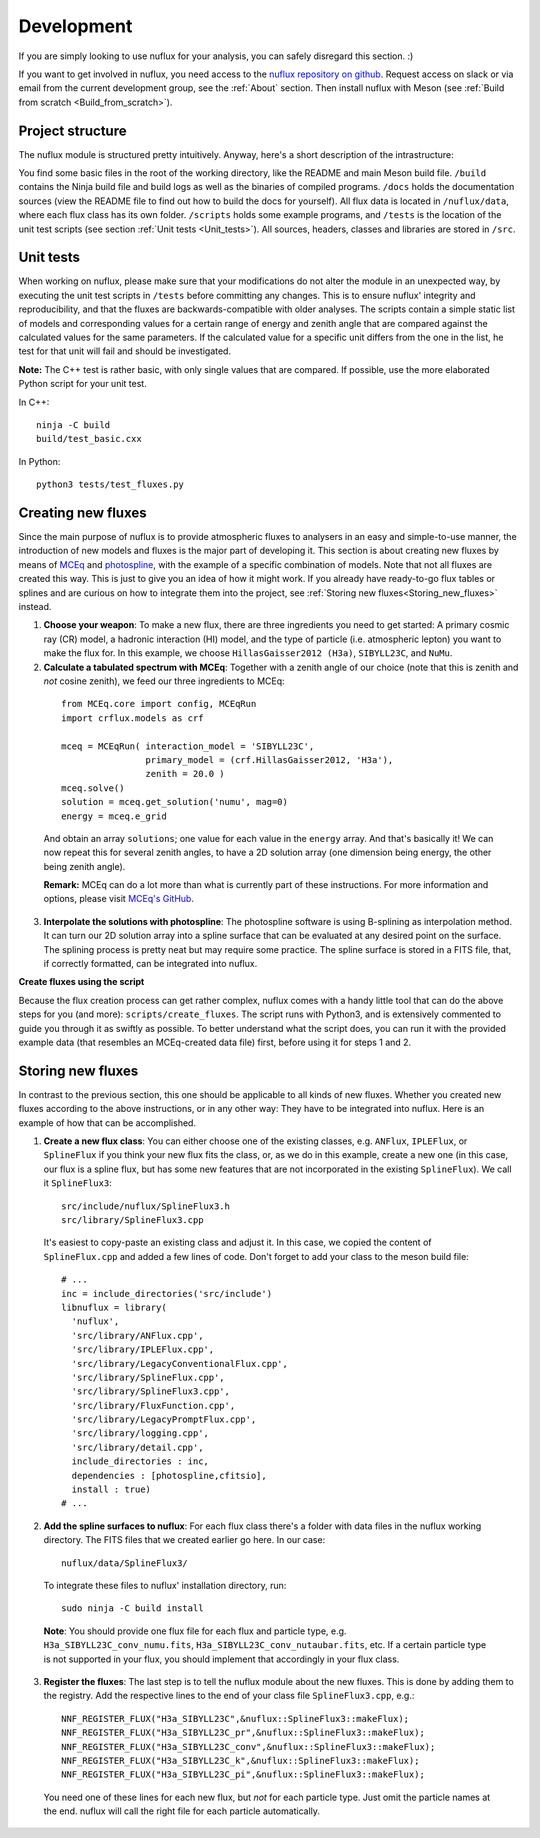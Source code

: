 .. _Development:

Development
#################

If you are simply looking to use nuflux for your analysis, you can safely
disregard this section. :)

If you want to get involved in nuflux, you need access to the
`nuflux repository on github <https://github.com/icecube/nuflux>`_.
Request access on slack or via email from the current development group,
see the :ref:`About` section. Then install nuflux with Meson
(see :ref:`Build from scratch <Build_from_scratch>`).


.. _Project_structure:

Project structure
-----------------

The nuflux module is structured pretty intuitively.
Anyway, here's a short description of the intrastructure:

You find some basic files in the root of the working directory,
like the README and main Meson build file. ``/build`` contains the Ninja build
file and build logs as well as the binaries of compiled programs.
``/docs`` holds the documentation sources
(view the README file to find out how to build the docs for yourself).
All flux data is located in ``/nuflux/data``, where each flux class has its own folder.
``/scripts`` holds some example programs, and ``/tests`` is the location of
the unit test scripts (see section :ref:`Unit tests <Unit_tests>`).
All sources, headers, classes and libraries are stored in ``/src``.


.. _Unit_tests:

Unit tests
----------

When working on nuflux, please make sure that your modifications do not alter the module in an unexpected way,
by executing the unit test scripts in ``/tests`` before committing any changes.
This is to ensure nuflux' integrity and reproducibility, and that the fluxes are backwards-compatible with older analyses.
The scripts contain a simple static list of models and corresponding values for a certain range of
energy and zenith angle that are compared against the calculated values for the same parameters.
If the calculated value for a specific unit differs from the one in the list,
he test for that unit will fail and should be investigated.

**Note:** The C++ test is rather basic, with only single values that are compared.
If possible, use the more elaborated Python script for your unit test.

In C++::

    ninja -C build
    build/test_basic.cxx

In Python::

    python3 tests/test_fluxes.py


.. _Creating_new_fluxes:

Creating new fluxes
-------------------

Since the main purpose of nuflux is to provide atmospheric fluxes to analysers in an easy and simple-to-use manner,
the introduction of new models and fluxes is the major part of developing it.
This section is about creating new fluxes by means of `MCEq <https://github.com/mceq-project/MCEq>`_
and `photospline <https://github.com/icecube/photospline>`_, with the example of a specific combination of models.
Note that not all fluxes are created this way. This is just to give you an idea of how it might work.
If you already have ready-to-go flux tables or splines and are curious on how to integrate them into the project,
see :ref:`Storing new fluxes<Storing_new_fluxes>` instead.

1)  **Choose your weapon**: To make a new flux, there are three ingredients you need to get started:
    A primary cosmic ray (CR) model, a hadronic interaction (HI) model, and the type of particle
    (i.e. atmospheric lepton) you want to make the flux for.
    In this example, we choose ``HillasGaisser2012 (H3a)``, ``SIBYLL23C``, and ``NuMu``.

2)  **Calculate a tabulated spectrum with MCEq**: Together with a zenith angle of our choice
    (note that this is zenith and *not* cosine zenith), we feed our three ingredients to MCEq:

  ::

    from MCEq.core import config, MCEqRun
    import crflux.models as crf

    mceq = MCEqRun( interaction_model = 'SIBYLL23C',
                    primary_model = (crf.HillasGaisser2012, 'H3a'),
                    zenith = 20.0 )
    mceq.solve()
    solution = mceq.get_solution('numu', mag=0)
    energy = mceq.e_grid

  And obtain an array ``solutions``; one value for each value in the ``energy`` array.
  And that's basically it! We can now repeat this for several zenith angles,
  to have a 2D solution array (one dimension being energy, the other being zenith angle).

  **Remark:** MCEq can do a lot more than what is currently part of these instructions.
  For more information and options, please visit `MCEq's GitHub <https://github.com/mceq-project/MCEq>`_.

3)  **Interpolate the solutions with photospline**:
    The photospline software is using B-splining as interpolation method.
    It can turn our 2D solution array into a spline surface that can be evaluated at any desired point on the surface.
    The splining process is pretty neat but may require some practice.
    The spline surface is stored in a FITS file, that, if correctly formatted, can be integrated into nuflux.


**Create fluxes using the script**

Because the flux creation process can get rather complex,
nuflux comes with a handy little tool that can do the above steps for you (and more): ``scripts/create_fluxes``.
The script runs with Python3, and is extensively commented to guide you through it as swiftly as possible.
To better understand what the script does, you can run it with the provided example data
(that resembles an MCEq-created data file) first, before using it for steps 1 and 2.


.. _Storing_new_fluxes:

Storing new fluxes
------------------

In contrast to the previous section, this one should be applicable to all kinds of new fluxes.
Whether you created new fluxes according to the above instructions, or in any other way:
They have to be integrated into nuflux. Here is an example of how that can be accomplished.

1)  **Create a new flux class**: You can either choose one of the existing classes,
    e.g. ``ANFlux``, ``IPLEFlux``, or ``SplineFlux`` if you think your new flux fits the class, or,
    as we do in this example, create a new one (in this case, our flux is a spline flux,
    but has some new features that are not incorporated in the existing ``SplineFlux``).
    We call it ``SplineFlux3``:

  ::

    src/include/nuflux/SplineFlux3.h
    src/library/SplineFlux3.cpp

  It's easiest to copy-paste an existing class and adjust it.
  In this case, we copied the content of ``SplineFlux.cpp`` and added a few lines of code.
  Don't forget to add your class to the meson build file:

  ::

    # ...
    inc = include_directories('src/include')
    libnuflux = library(
      'nuflux',
      'src/library/ANFlux.cpp',
      'src/library/IPLEFlux.cpp',
      'src/library/LegacyConventionalFlux.cpp',
      'src/library/SplineFlux.cpp',
      'src/library/SplineFlux3.cpp',
      'src/library/FluxFunction.cpp',
      'src/library/LegacyPromptFlux.cpp',
      'src/library/logging.cpp',
      'src/library/detail.cpp',
      include_directories : inc,
      dependencies : [photospline,cfitsio],
      install : true)
    # ...

2) **Add the spline surfaces to nuflux**: For each flux class there's a folder with data files in the nuflux working directory. The FITS files that we created earlier go here. In our case::

    nuflux/data/SplineFlux3/

  To integrate these files to nuflux' installation directory, run::

    sudo ninja -C build install

  **Note**: You should provide one flux file for each flux and particle type, e.g. ``H3a_SIBYLL23C_conv_numu.fits``, ``H3a_SIBYLL23C_conv_nutaubar.fits``, etc. If a certain particle type is not supported in your flux, you should implement that accordingly in your flux class.

3) **Register the fluxes**: The last step is to tell the nuflux module about the new fluxes. This is done by adding them to the registry. Add the respective lines to the end of your class file ``SplineFlux3.cpp``, e.g.::

    NNF_REGISTER_FLUX("H3a_SIBYLL23C",&nuflux::SplineFlux3::makeFlux);
    NNF_REGISTER_FLUX("H3a_SIBYLL23C_pr",&nuflux::SplineFlux3::makeFlux);
    NNF_REGISTER_FLUX("H3a_SIBYLL23C_conv",&nuflux::SplineFlux3::makeFlux);
    NNF_REGISTER_FLUX("H3a_SIBYLL23C_k",&nuflux::SplineFlux3::makeFlux);
    NNF_REGISTER_FLUX("H3a_SIBYLL23C_pi",&nuflux::SplineFlux3::makeFlux);

  You need one of these lines for each new flux, but *not* for each particle type. Just omit the particle names at the end. nuflux will call the right file for each particle automatically.
